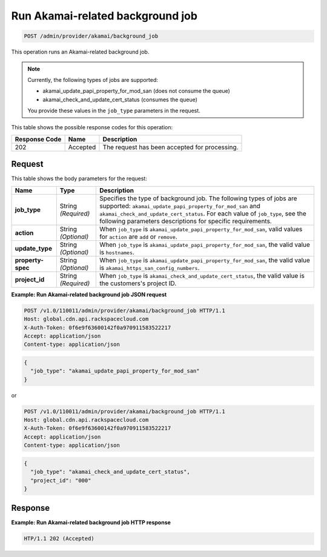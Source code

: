 
.. _post-run-akamai-related-background-job:

Run Akamai-related background job
~~~~~~~~~~~~~~~~~~~~~~~~~~~~~~~~~~~~~~~~~~~~~~~~~~~~~~~~~~~~~~~~~~~~~~~~~~~~~~~~

.. code::

    POST /admin/provider/akamai/background_job



This operation runs an Akamai-related background job.

.. note::
   Currently, the following types of jobs are supported: 
   
   * akamai_update_papi_property_for_mod_san (does not consume the queue)
   * akamai_check_and_update_cert_status (consumes the queue)

   You provide these values in the ``job_type`` parameters in the request.
   
   
   
   
   



This table shows the possible response codes for this operation:


+--------------------------+-------------------------+-------------------------+
|Response Code             |Name                     |Description              |
+==========================+=========================+=========================+
|202                       |Accepted                 |The request has been     |
|                          |                         |accepted for processing. |
+--------------------------+-------------------------+-------------------------+


Request
""""""""""""""""








This table shows the body parameters for the request:

+--------------------+-------------+---------------------------------------------+
|Name                |Type         |Description                                  |
+====================+=============+=============================================+
|\ **job_type**      |String       |Specifies the type of background job. The    |
|                    |*(Required)* |following types of jobs are supported:       |
|                    |             |``akamai_update_papi_property_for_mod_san``  |
|                    |             |and ``akamai_check_and_update_cert_status``. |
|                    |             |For each value of ``job_type``, see the      |
|                    |             |following parameters descriptions for        |
|                    |             |specific requirements.                       |
+--------------------+-------------+---------------------------------------------+
|\ **action**        |String       |When ``job_type`` is                         |
|                    |*(Optional)* |``akamai_update_papi_property_for_mod_san``, |
|                    |             |valid values for ``action`` are ``add`` or   |
|                    |             |``remove``.                                  |
+--------------------+-------------+---------------------------------------------+
|\ **update_type**   |String       |When ``job_type`` is                         |
|                    |*(Optional)* |``akamai_update_papi_property_for_mod_san``, |
|                    |             |the valid value is ``hostnames``.            |
+--------------------+-------------+---------------------------------------------+
|\ **property-spec** |String       |When ``job_type`` is                         |
|                    |*(Optional)* |``akamai_update_papi_property_for_mod_san``, |
|                    |             |the valid value is                           |
|                    |             |``akamai_https_san_config_numbers``.         |
+--------------------+-------------+---------------------------------------------+
|\ **project_id**    |String       |When ``job_type`` is                         |
|                    |*(Required)* |``akamai_check_and_update_cert_status``,     |
|                    |             |the valid value is the customers's project   |
|                    |             |ID.                                          |
+--------------------+-------------+---------------------------------------------+




**Example: Run Akamai-related background job JSON request**


.. code::

   POST /v1.0/110011/admin/provider/akamai/background_job HTTP/1.1
   Host: global.cdn.api.rackspacecloud.com
   X-Auth-Token: 0f6e9f63600142f0a970911583522217
   Accept: application/json
   Content-type: application/json
   


.. code::
    
    {
      "job_type": "akamai_update_papi_property_for_mod_san"
    }   


or

.. code::

   POST /v1.0/110011/admin/provider/akamai/background_job HTTP/1.1
   Host: global.cdn.api.rackspacecloud.com
   X-Auth-Token: 0f6e9f63600142f0a970911583522217
   Accept: application/json
   Content-type: application/json
   


.. code::
    
    {
      "job_type": "akamai_check_and_update_cert_status",
      "project_id": "000"
    } 




Response
""""""""""""""""






**Example: Run Akamai-related background job HTTP response**


.. code::

   HTP/1.1 202 (Accepted)
   




